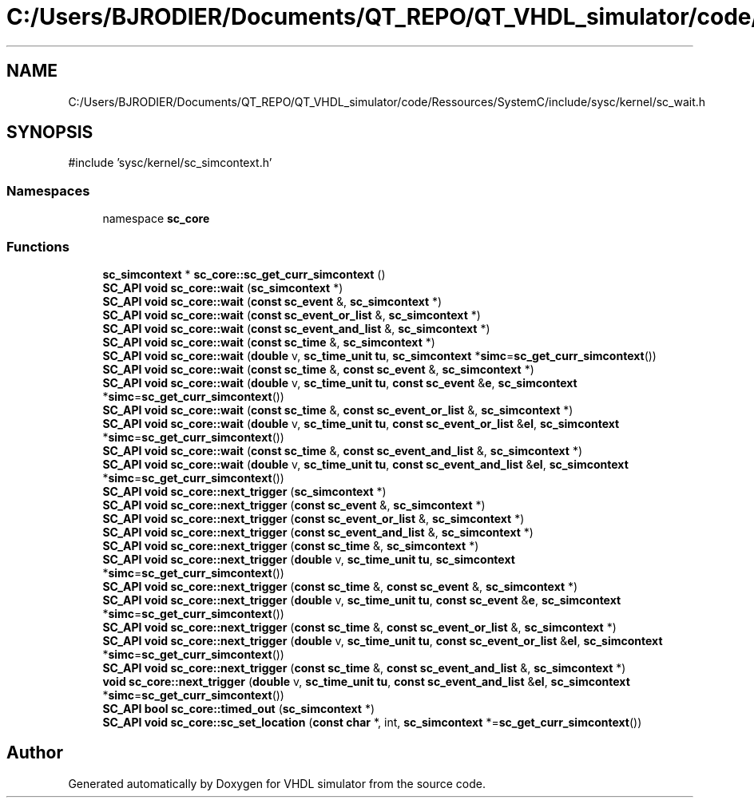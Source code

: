 .TH "C:/Users/BJRODIER/Documents/QT_REPO/QT_VHDL_simulator/code/Ressources/SystemC/include/sysc/kernel/sc_wait.h" 3 "VHDL simulator" \" -*- nroff -*-
.ad l
.nh
.SH NAME
C:/Users/BJRODIER/Documents/QT_REPO/QT_VHDL_simulator/code/Ressources/SystemC/include/sysc/kernel/sc_wait.h
.SH SYNOPSIS
.br
.PP
\fR#include 'sysc/kernel/sc_simcontext\&.h'\fP
.br

.SS "Namespaces"

.in +1c
.ti -1c
.RI "namespace \fBsc_core\fP"
.br
.in -1c
.SS "Functions"

.in +1c
.ti -1c
.RI "\fBsc_simcontext\fP * \fBsc_core::sc_get_curr_simcontext\fP ()"
.br
.ti -1c
.RI "\fBSC_API\fP \fBvoid\fP \fBsc_core::wait\fP (\fBsc_simcontext\fP *)"
.br
.ti -1c
.RI "\fBSC_API\fP \fBvoid\fP \fBsc_core::wait\fP (\fBconst\fP \fBsc_event\fP &, \fBsc_simcontext\fP *)"
.br
.ti -1c
.RI "\fBSC_API\fP \fBvoid\fP \fBsc_core::wait\fP (\fBconst\fP \fBsc_event_or_list\fP &, \fBsc_simcontext\fP *)"
.br
.ti -1c
.RI "\fBSC_API\fP \fBvoid\fP \fBsc_core::wait\fP (\fBconst\fP \fBsc_event_and_list\fP &, \fBsc_simcontext\fP *)"
.br
.ti -1c
.RI "\fBSC_API\fP \fBvoid\fP \fBsc_core::wait\fP (\fBconst\fP \fBsc_time\fP &, \fBsc_simcontext\fP *)"
.br
.ti -1c
.RI "\fBSC_API\fP \fBvoid\fP \fBsc_core::wait\fP (\fBdouble\fP v, \fBsc_time_unit\fP \fBtu\fP, \fBsc_simcontext\fP *\fBsimc\fP=\fBsc_get_curr_simcontext\fP())"
.br
.ti -1c
.RI "\fBSC_API\fP \fBvoid\fP \fBsc_core::wait\fP (\fBconst\fP \fBsc_time\fP &, \fBconst\fP \fBsc_event\fP &, \fBsc_simcontext\fP *)"
.br
.ti -1c
.RI "\fBSC_API\fP \fBvoid\fP \fBsc_core::wait\fP (\fBdouble\fP v, \fBsc_time_unit\fP \fBtu\fP, \fBconst\fP \fBsc_event\fP &\fBe\fP, \fBsc_simcontext\fP *\fBsimc\fP=\fBsc_get_curr_simcontext\fP())"
.br
.ti -1c
.RI "\fBSC_API\fP \fBvoid\fP \fBsc_core::wait\fP (\fBconst\fP \fBsc_time\fP &, \fBconst\fP \fBsc_event_or_list\fP &, \fBsc_simcontext\fP *)"
.br
.ti -1c
.RI "\fBSC_API\fP \fBvoid\fP \fBsc_core::wait\fP (\fBdouble\fP v, \fBsc_time_unit\fP \fBtu\fP, \fBconst\fP \fBsc_event_or_list\fP &\fBel\fP, \fBsc_simcontext\fP *\fBsimc\fP=\fBsc_get_curr_simcontext\fP())"
.br
.ti -1c
.RI "\fBSC_API\fP \fBvoid\fP \fBsc_core::wait\fP (\fBconst\fP \fBsc_time\fP &, \fBconst\fP \fBsc_event_and_list\fP &, \fBsc_simcontext\fP *)"
.br
.ti -1c
.RI "\fBSC_API\fP \fBvoid\fP \fBsc_core::wait\fP (\fBdouble\fP v, \fBsc_time_unit\fP \fBtu\fP, \fBconst\fP \fBsc_event_and_list\fP &\fBel\fP, \fBsc_simcontext\fP *\fBsimc\fP=\fBsc_get_curr_simcontext\fP())"
.br
.ti -1c
.RI "\fBSC_API\fP \fBvoid\fP \fBsc_core::next_trigger\fP (\fBsc_simcontext\fP *)"
.br
.ti -1c
.RI "\fBSC_API\fP \fBvoid\fP \fBsc_core::next_trigger\fP (\fBconst\fP \fBsc_event\fP &, \fBsc_simcontext\fP *)"
.br
.ti -1c
.RI "\fBSC_API\fP \fBvoid\fP \fBsc_core::next_trigger\fP (\fBconst\fP \fBsc_event_or_list\fP &, \fBsc_simcontext\fP *)"
.br
.ti -1c
.RI "\fBSC_API\fP \fBvoid\fP \fBsc_core::next_trigger\fP (\fBconst\fP \fBsc_event_and_list\fP &, \fBsc_simcontext\fP *)"
.br
.ti -1c
.RI "\fBSC_API\fP \fBvoid\fP \fBsc_core::next_trigger\fP (\fBconst\fP \fBsc_time\fP &, \fBsc_simcontext\fP *)"
.br
.ti -1c
.RI "\fBSC_API\fP \fBvoid\fP \fBsc_core::next_trigger\fP (\fBdouble\fP v, \fBsc_time_unit\fP \fBtu\fP, \fBsc_simcontext\fP *\fBsimc\fP=\fBsc_get_curr_simcontext\fP())"
.br
.ti -1c
.RI "\fBSC_API\fP \fBvoid\fP \fBsc_core::next_trigger\fP (\fBconst\fP \fBsc_time\fP &, \fBconst\fP \fBsc_event\fP &, \fBsc_simcontext\fP *)"
.br
.ti -1c
.RI "\fBSC_API\fP \fBvoid\fP \fBsc_core::next_trigger\fP (\fBdouble\fP v, \fBsc_time_unit\fP \fBtu\fP, \fBconst\fP \fBsc_event\fP &\fBe\fP, \fBsc_simcontext\fP *\fBsimc\fP=\fBsc_get_curr_simcontext\fP())"
.br
.ti -1c
.RI "\fBSC_API\fP \fBvoid\fP \fBsc_core::next_trigger\fP (\fBconst\fP \fBsc_time\fP &, \fBconst\fP \fBsc_event_or_list\fP &, \fBsc_simcontext\fP *)"
.br
.ti -1c
.RI "\fBSC_API\fP \fBvoid\fP \fBsc_core::next_trigger\fP (\fBdouble\fP v, \fBsc_time_unit\fP \fBtu\fP, \fBconst\fP \fBsc_event_or_list\fP &\fBel\fP, \fBsc_simcontext\fP *\fBsimc\fP=\fBsc_get_curr_simcontext\fP())"
.br
.ti -1c
.RI "\fBSC_API\fP \fBvoid\fP \fBsc_core::next_trigger\fP (\fBconst\fP \fBsc_time\fP &, \fBconst\fP \fBsc_event_and_list\fP &, \fBsc_simcontext\fP *)"
.br
.ti -1c
.RI "\fBvoid\fP \fBsc_core::next_trigger\fP (\fBdouble\fP v, \fBsc_time_unit\fP \fBtu\fP, \fBconst\fP \fBsc_event_and_list\fP &\fBel\fP, \fBsc_simcontext\fP *\fBsimc\fP=\fBsc_get_curr_simcontext\fP())"
.br
.ti -1c
.RI "\fBSC_API\fP \fBbool\fP \fBsc_core::timed_out\fP (\fBsc_simcontext\fP *)"
.br
.ti -1c
.RI "\fBSC_API\fP \fBvoid\fP \fBsc_core::sc_set_location\fP (\fBconst\fP \fBchar\fP *, int, \fBsc_simcontext\fP *=\fBsc_get_curr_simcontext\fP())"
.br
.in -1c
.SH "Author"
.PP 
Generated automatically by Doxygen for VHDL simulator from the source code\&.
